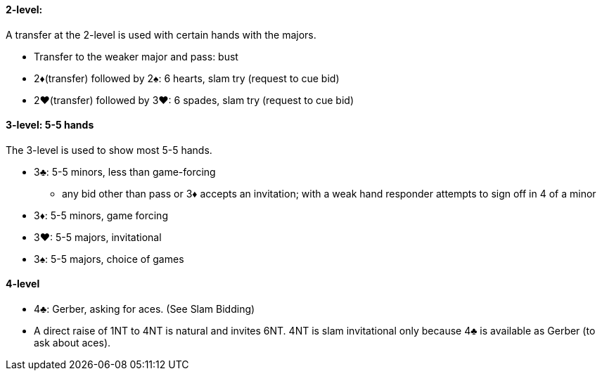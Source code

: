 #### 2-level:
A transfer at the 2-level is used with certain hands with the majors.

 * Transfer to the weaker major and pass: bust
 * 2♦(transfer) followed by 2♠: 6 hearts, slam try (request to cue bid)
 * 2♥(transfer) followed by 3♥: 6 spades, slam try (request to cue bid)

#### 3-level: 5-5 hands
The 3-level is used to show most 5-5 hands.

 * 3♣: 5-5 minors, less than game-forcing
 ** any bid other than pass or 3♦ accepts an invitation; with a weak hand responder attempts to sign off in 4 of a minor
 * 3♦: 5-5 minors, game forcing
 * 3♥: 5-5 majors, invitational
 * 3♠: 5-5 majors, choice of games

#### 4-level
 * 4♣: Gerber, asking for aces. (See Slam Bidding)
 * A direct raise of 1NT to 4NT is natural and invites 6NT. 4NT is slam invitational only because 4♣ is available as Gerber (to ask about aces).

